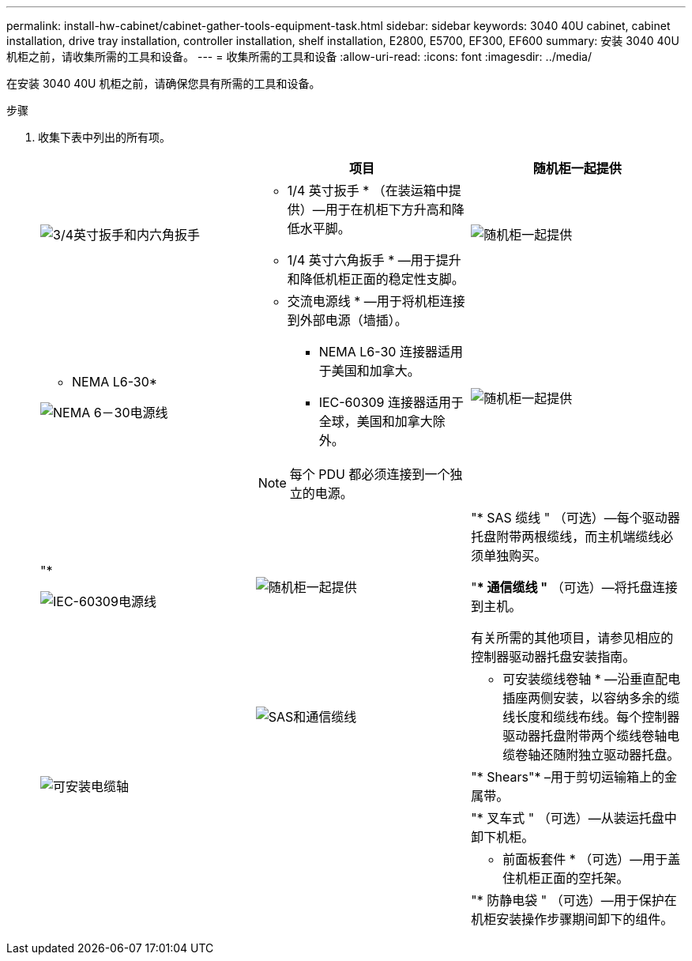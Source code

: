 ---
permalink: install-hw-cabinet/cabinet-gather-tools-equipment-task.html 
sidebar: sidebar 
keywords: 3040 40U cabinet, cabinet installation, drive tray installation, controller installation, shelf installation, E2800, E5700, EF300, EF600 
summary: 安装 3040 40U 机柜之前，请收集所需的工具和设备。 
---
= 收集所需的工具和设备
:allow-uri-read: 
:icons: font
:imagesdir: ../media/


[role="lead"]
在安装 3040 40U 机柜之前，请确保您具有所需的工具和设备。

.步骤
. 收集下表中列出的所有项。
+
|===
|  | 项目 | 随机柜一起提供 


 a| 
image:../media/83009_02.gif["3/4英寸扳手和内六角扳手"]
 a| 
* 1/4 英寸扳手 * （在装运箱中提供）—用于在机柜下方升高和降低水平脚。

* 1/4 英寸六角扳手 * —用于提升和降低机柜正面的稳定性支脚。
 a| 
image:../media/77037_11.gif["随机柜一起提供"]



 a| 
* NEMA L6-30*

image:../media/73121_01_dwg_nema_l6_30_power_cord.gif["NEMA 6－30电源线"]
 a| 
* 交流电源线 * —用于将机柜连接到外部电源（墙插）。

** NEMA L6-30 连接器适用于美国和加拿大。
** IEC-60309 连接器适用于全球，美国和加拿大除外。



NOTE: 每个 PDU 都必须连接到一个独立的电源。
 a| 
image:../media/77037_11.gif["随机柜一起提供"]



 a| 
"*

image:../media/73122_01_dwg_iec_60309_power_cord.gif["IEC-60309电源线"]



 a| 
image:../media/78038_21.png["随机柜一起提供"]
 a| 
"* SAS 缆线 " （可选）—每个驱动器托盘附带两根缆线，而主机端缆线必须单独购买。

"** 通信缆线 "* （可选）—将托盘连接到主机。

有关所需的其他项目，请参见相应的控制器驱动器托盘安装指南。
 a| 



 a| 
image:../media/77038_06.gif["SAS和通信缆线"]
 a| 
* 可安装缆线卷轴 * —沿垂直配电插座两侧安装，以容纳多余的缆线长度和缆线布线。每个控制器驱动器托盘附带两个缆线卷轴电缆卷轴还随附独立驱动器托盘。
 a| 
image:../media/77037_11.gif["可安装电缆轴"]



 a| 
 a| 
"* Shears"* –用于剪切运输箱上的金属带。
 a| 



 a| 
 a| 
"* 叉车式 " （可选）—从装运托盘中卸下机柜。
 a| 



 a| 
 a| 
* 前面板套件 * （可选）—用于盖住机柜正面的空托架。
 a| 



 a| 
 a| 
"* 防静电袋 " （可选）—用于保护在机柜安装操作步骤期间卸下的组件。
 a| 

|===

